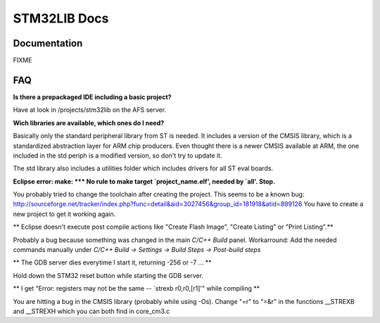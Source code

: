=============
STM32LIB Docs
=============

Documentation
-------------

FIXME

FAQ
---

**Is there a prepackaged IDE including a basic project?**

Have at look in /projects/stm32lib on the AFS server.

**Wich libraries are available, which ones do I need?**

Basically only the standard peripheral library from ST is needed. It includes
a version of the CMSIS library, which is a standardized abstraction layer for
ARM chip producers. Even thought there is a newer CMSIS available at ARM,
the one included in the std periph is a modified version, so don't try
to update it.

The std library also includes a utilities folder which includes drivers for
all ST eval boards.

**Eclipse error: make: \*\*\* No rule to make target `project_name.elf', needed by `all'.  Stop.**

You probably tried to change the toolchain after
creating the project. This seems to be a known bug:
http://sourceforge.net/tracker/index.php?func=detail&aid=3027456&group_id=181918&atid=899126
You have to create a new project to get it working again.

** Eclipse doesn't execute post compile actions like "Create Flash Image", "Create Listing" or "Print Listing".**

Probably a bug because something was changed in the main `C/C++ Build` panel.
Workarround: Add the needed commands manually under `C/C++ Build -> Settings
-> Build Steps -> Post-build steps`

** The GDB server dies everytime I start it, returning -256 or -7 ... **

Hold down the STM32 reset button while starting the GDB server.

** I get "Error: registers may not be the same -- `strexb r0,r0,[r1]'" while compiling **

You are hitting a bug in the CMSIS library (probably while using -Os).
Change "=r" to "=&r" in the functions __STREXB and __STREXH which you
can both find in core_cm3.c
